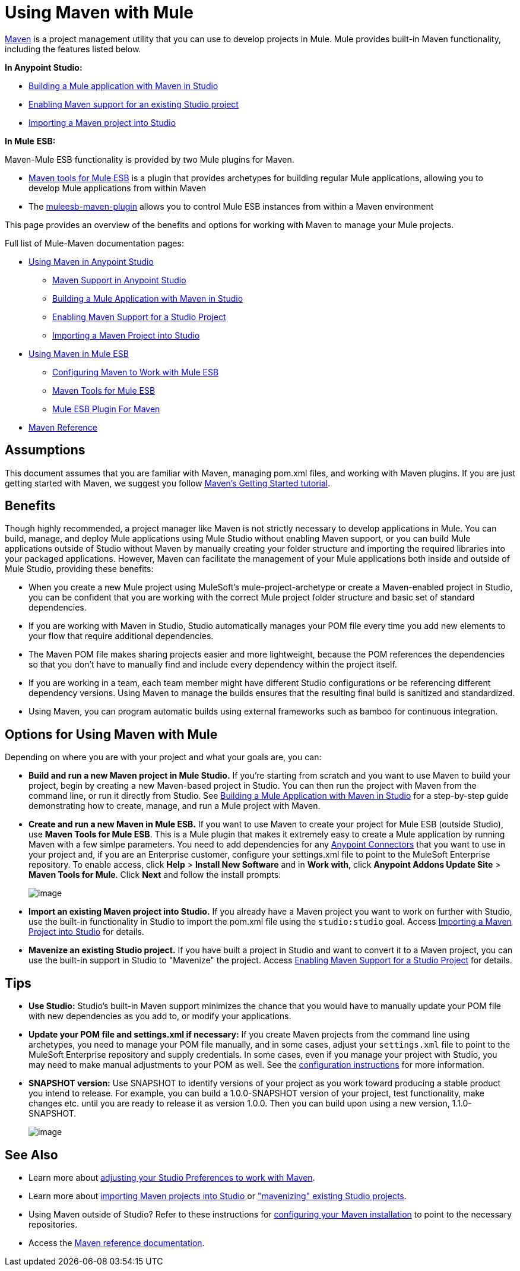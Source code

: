 = Using Maven with Mule

http://maven.apache.org/[Maven] is a project management utility that you can use to develop projects in Mule. Mule provides built-in Maven functionality, including the features listed below.

*In Anypoint Studio:*

* link:/documentation/display/current/Building+a+Mule+Application+with+Maven+in+Studio[Building a Mule application with Maven in Studio]
* link:/documentation/display/current/Enabling+Maven+Support+for+a+Studio+Project[Enabling Maven support for an existing Studio project]
* link:/documentation/display/current/Importing+a+Maven+Project+into+Studio[Importing a Maven project into Studio]

*In Mule* *ESB:*

Maven-Mule ESB functionality is provided by two Mule plugins for Maven.

* link:/documentation/display/current/Maven+Tools+for+Mule+ESB[Maven tools for Mule ESB] is a plugin that provides archetypes for building regular Mule applications, allowing you to develop Mule applications from within Maven
* The link:/documentation/display/current/Mule+ESB+Plugin+For+Maven[muleesb-maven-plugin] allows you to control Mule ESB instances from within a Maven environment

This page provides an overview of the benefits and options for working with Maven to manage your Mule projects.

Full list of Mule-Maven documentation pages:

* link:/documentation/display/current/Using+Maven+in+Anypoint+Studio[Using Maven in Anypoint Studio]
** link:/documentation/display/current/Maven+Support+in+Anypoint+Studio[Maven Support in Anypoint Studio]
** link:/documentation/display/current/Building+a+Mule+Application+with+Maven+in+Studio[Building a Mule Application with Maven in Studio]
** link:/documentation/display/current/Enabling+Maven+Support+for+a+Studio+Project[Enabling Maven Support for a Studio Project]
** link:/documentation/display/current/Importing+a+Maven+Project+into+Studio[Importing a Maven Project into Studio]
* link:/documentation/display/current/Using+Maven+in+Mule+ESB[Using Maven in Mule ESB]
** link:/documentation/display/current/Configuring+Maven+to+Work+with+Mule+ESB[Configuring Maven to Work with Mule ESB]
** link:/documentation/display/current/Maven+Tools+for+Mule+ESB[Maven Tools for Mule ESB]
** link:/documentation/display/current/Mule+ESB+Plugin+For+Maven[Mule ESB Plugin For Maven]
* link:/documentation/display/current/Maven+Reference[Maven Reference]

== Assumptions

This document assumes that you are familiar with Maven, managing pom.xml files, and working with Maven plugins. If you are just getting started with Maven, we suggest you follow http://maven.apache.org/guides/getting-started/[Maven's Getting Started tutorial].

== Benefits

Though highly recommended, a project manager like Maven is not strictly necessary to develop applications in Mule. You can build, manage, and deploy Mule applications using Mule Studio without enabling Maven support, or you can build Mule applications outside of Studio without Maven by manually creating your folder structure and importing the required libraries into your packaged applications. However, Maven can facilitate the management of your Mule applications both inside and outside of Mule Studio, providing these benefits:

* When you create a new Mule project using MuleSoft's mule-project-archetype or create a Maven-enabled project in Studio, you can be confident that you are working with the correct Mule project folder structure and basic set of standard dependencies.
* If you are working with Maven in Studio, Studio automatically manages your POM file every time you add new elements to your flow that require additional dependencies.
* The Maven POM file makes sharing projects easier and more lightweight, because the POM references the dependencies so that you don't have to manually find and include every dependency within the project itself.
* If you are working in a team, each team member might have different Studio configurations or be referencing different dependency versions. Using Maven to manage the builds ensures that the resulting final build is sanitized and standardized.
* Using Maven, you can program automatic builds using external frameworks such as bamboo for continuous integration. 

== Options for Using Maven with Mule

Depending on where you are with your project and what your goals are, you can:

* **Build and run a new Maven project in Mule Studio.** If you're starting from scratch and you want to use Maven to build your project, begin by creating a new Maven-based project in Studio. You can then run the project with Maven from the command line, or run it directly from Studio. See link:/documentation/display/current/Building+a+Mule+Application+with+Maven+in+Studio[Building a Mule Application with Maven in Studio] for a step-by-step guide demonstrating how to create, manage, and run a Mule project with Maven.

* *Create and run a new Maven in Mule ESB.* If you want to use Maven to create your project for Mule ESB (outside Studio), use *Maven Tools for Mule ESB*. This is a Mule plugin that makes it extremely easy to create a Mule application by running Maven with a few simlpe parameters. You need to add dependencies for any link:/documentation/display/current/Anypoint+Connectors[Anypoint Connectors] that you want to use in your project and, if you are an Enterprise customer, configure your settings.xml file to point to the MuleSoft Enterprise repository. To enable access, click *Help* > *Install New Software* and in *Work with*, click *Anypoint Addons Update Site* > *Maven Tools for Mule*. Click *Next* and follow the install prompts: +

+
image:/documentation/download/attachments/122752105/MavenToolsForMule.png?version=1&modificationDate=1421891727388[image] +
+

* **Import an existing Maven project into Studio.** If you already have a Maven project you want to work on further with Studio, use the built-in functionality in Studio to import the pom.xml file using the `studio:studio` goal. Access link:/documentation/display/current/Importing+a+Maven+Project+into+Studio[Importing a Maven Project into Studio] for details. +

* **Mavenize an existing Studio project.** If you have built a project in Studio and want to convert it to a Maven project, you can use the built-in support in Studio to "Mavenize" the project. Access link:/documentation/display/current/Enabling+Maven+Support+for+a+Studio+Project[Enabling Maven Support for a Studio Project] for details.

== Tips

* **Use Studio:** Studio's built-in Maven support minimizes the chance that you would have to manually update your POM file with new dependencies as you add to, or modify your applications.   +

* **Update your POM file and settings.xml if necessary:** If you create Maven projects from the command line using archetypes, you need to manage your POM file manually, and in some cases, adjust your `settings.xml` file to point to the MuleSoft Enterprise repository and supply credentials. In some cases, even if you manage your project with Studio, you may need to make manual adjustments to your POM as well. See the link:/documentation/display/current/Configuring+Maven+to+Work+with+Mule+ESB[configuration instructions] for more information. +

* *SNAPSHOT version:* Use SNAPSHOT to identify versions of your project as you work toward producing a stable product you intend to release. For example, you can build a 1.0.0-SNAPSHOT version of your project, test functionality, make changes etc. until you are ready to release it as version 1.0.0. Then you can build upon using a new version, 1.1.0-SNAPSHOT.

+
image:/documentation/download/thumbnails/122752105/snapshot.png?version=1&modificationDate=1397240829886[image]

== See Also

* Learn more about link:/documentation/display/current/Maven+Support+in+Anypoint+Studio[adjusting your Studio Preferences to work with Maven]. 
* Learn more about link:/documentation/display/current/Importing+a+Maven+Project+into+Studio[importing Maven projects into Studio] or link:/documentation/display/current/Enabling+Maven+Support+for+a+Studio+Project["mavenizing" existing Studio projects].
* Using Maven outside of Studio? Refer to these instructions for link:/documentation/display/current/Configuring+Maven+to+Work+with+Mule+ESB[configuring your Maven installation] to point to the necessary repositories.
* Access the link:/documentation/display/current/Maven+Reference[Maven reference documentation].
